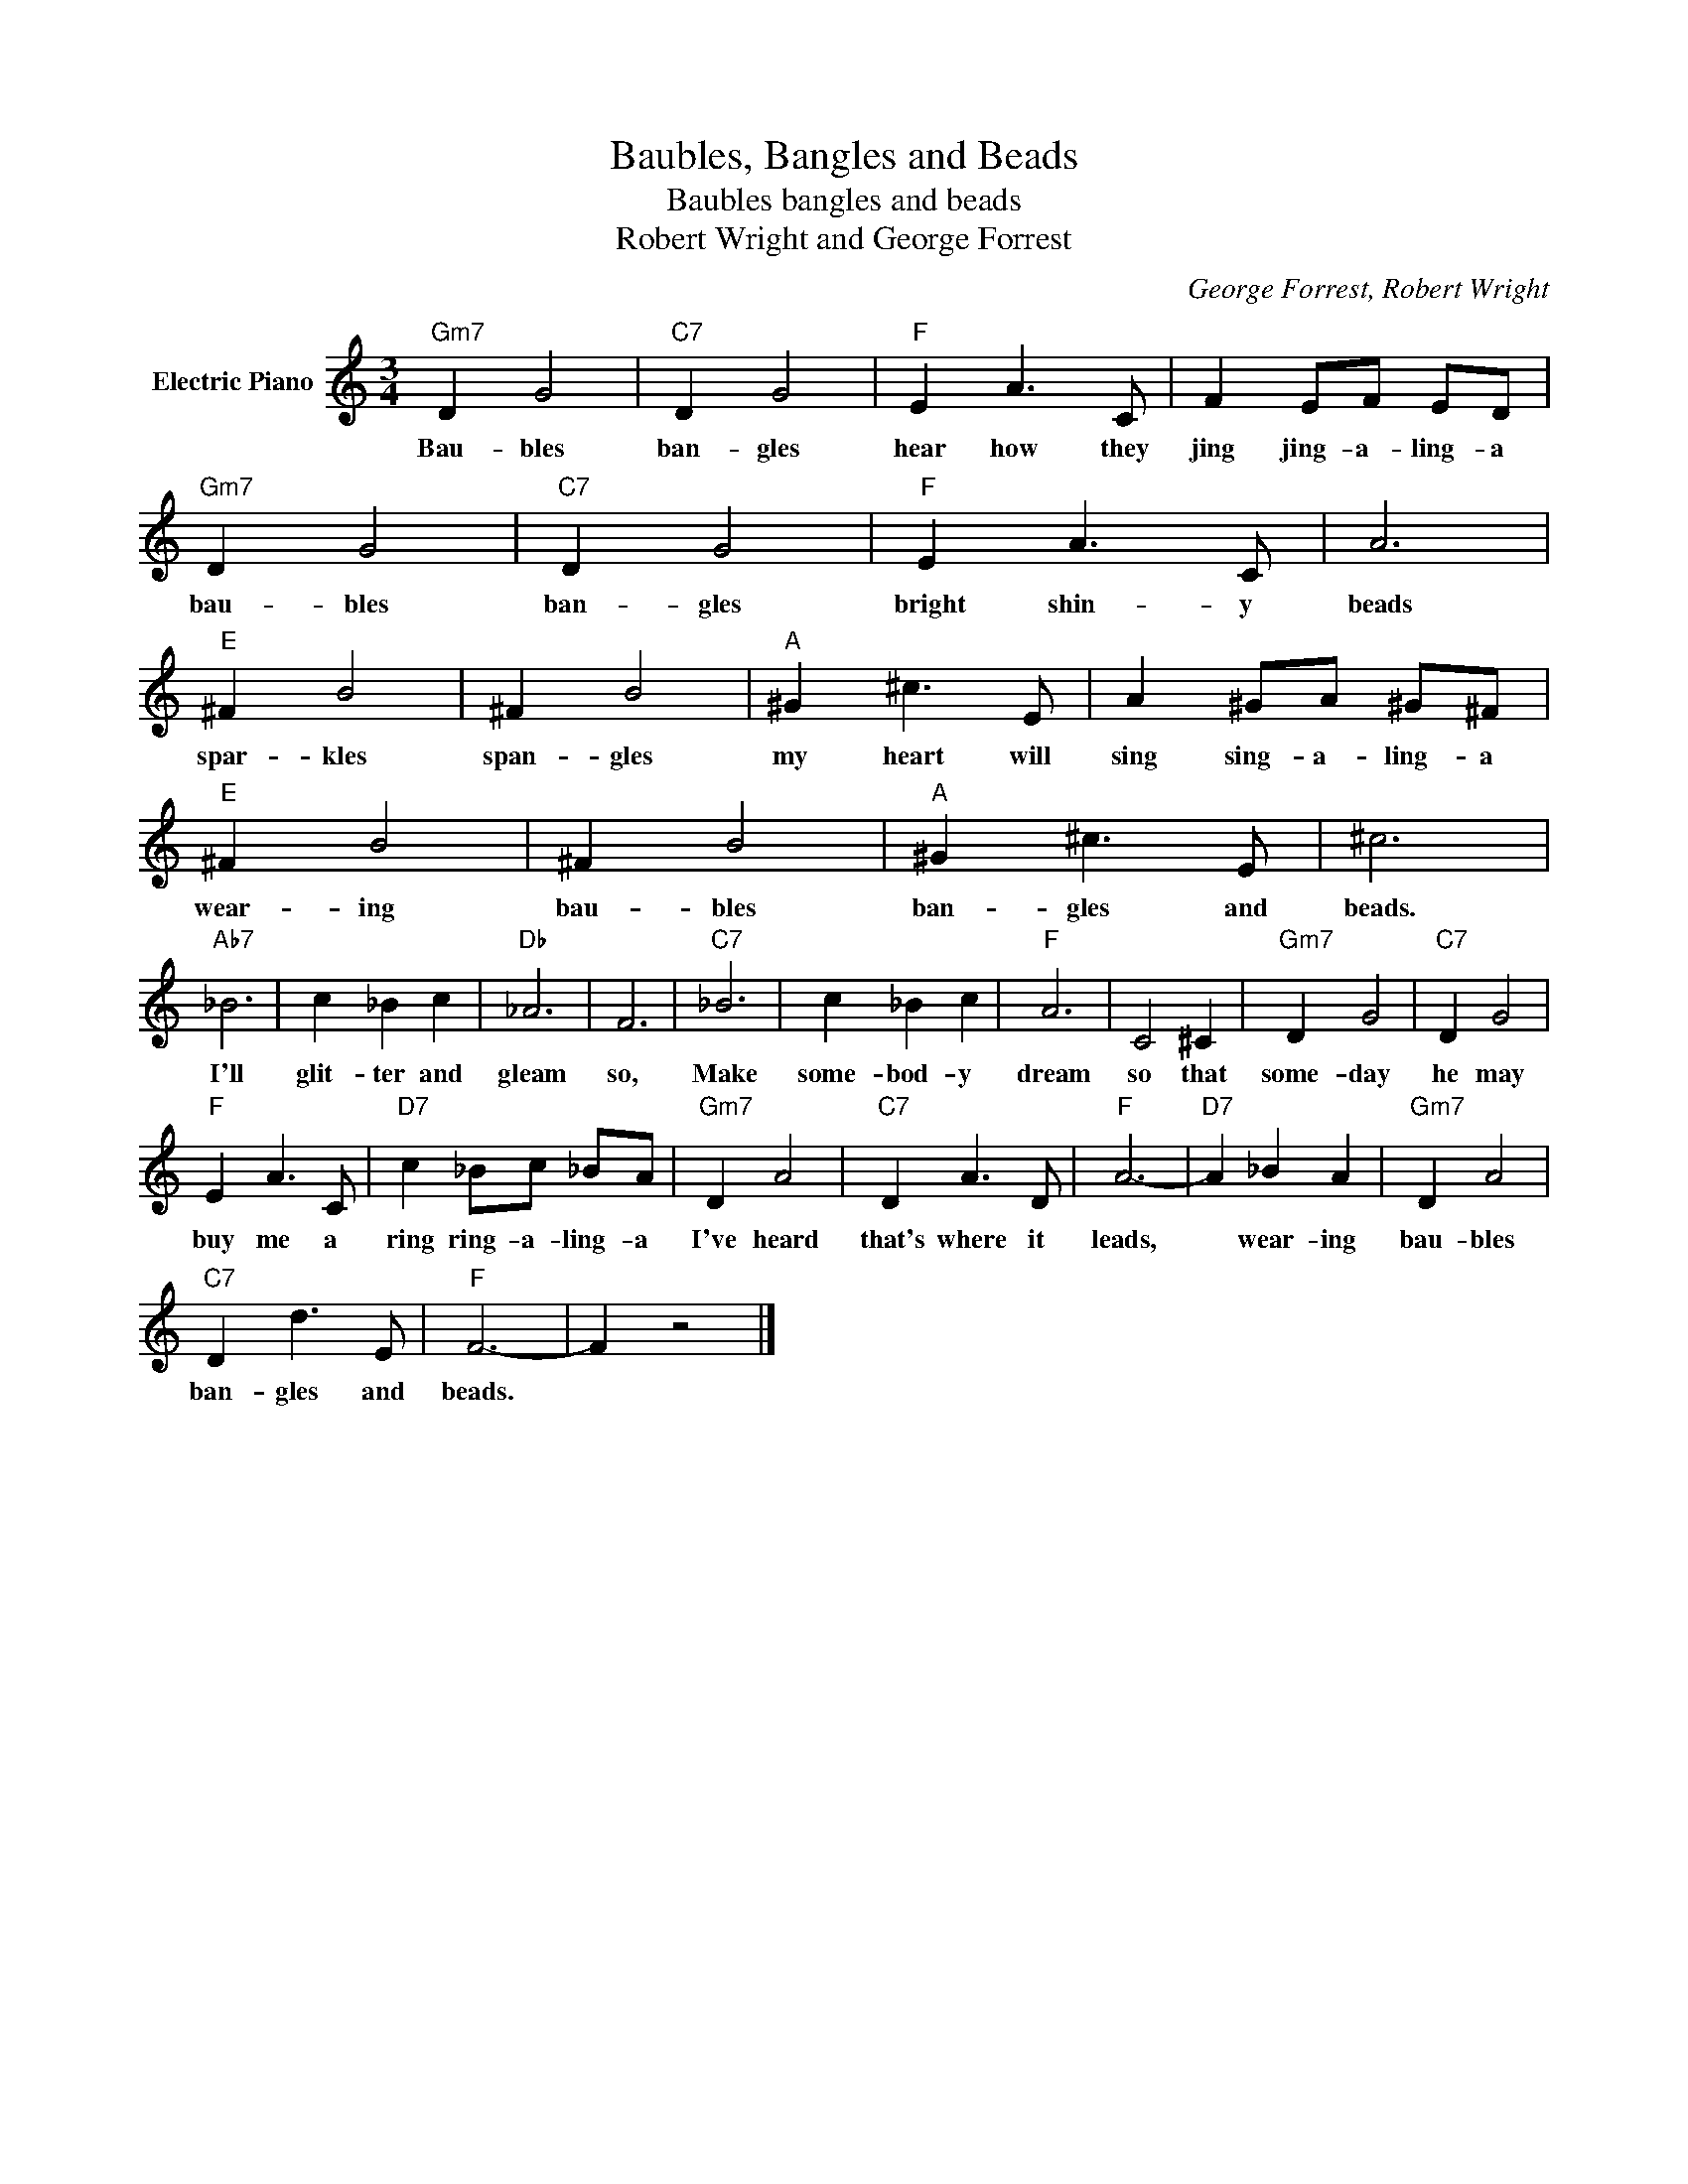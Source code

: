 X:1
T:Baubles, Bangles and Beads
T:Baubles bangles and beads
T:Robert Wright and George Forrest
C:George Forrest, Robert Wright
Z:All Rights Reserved
L:1/4
M:3/4
K:C
V:1 treble nm="Electric Piano"
%%MIDI program 4
V:1
"Gm7" D G2 |"C7" D G2 |"F" E A3/2 C/ | F E/F/ E/D/ |"Gm7" D G2 |"C7" D G2 |"F" E A3/2 C/ | A3 | %8
w: Bau- bles|ban- gles|hear how they|jing jing- a- ling- a|bau- bles|ban- gles|bright shin- y|beads|
"E" ^F B2 | ^F B2 |"A" ^G ^c3/2 E/ | A ^G/A/ ^G/^F/ |"E" ^F B2 | ^F B2 |"A" ^G ^c3/2 E/ | ^c3 | %16
w: spar- kles|span- gles|my heart will|sing sing- a- ling- a|wear- ing|bau- bles|ban- gles and|beads.|
"Ab7" _B3 | c _B c |"Db" _A3 | F3 |"C7" _B3 | c _B c |"F" A3 | C2 ^C |"Gm7" D G2 |"C7" D G2 | %26
w: I'll|glit- ter and|gleam|so,|Make|some- bod- y|dream|so that|some- day|he may|
"F" E A3/2 C/ |"D7" c _B/c/ _B/A/ |"Gm7" D A2 |"C7" D A3/2 D/ |"F" A3- |"D7" A _B A |"Gm7" D A2 | %33
w: buy me a|ring ring- a- ling- a|I've heard|that's where it|leads,|* wear- ing|bau- bles|
"C7" D d3/2 E/ |"F" F3- | F z2 |] %36
w: ban- gles and|beads.||

